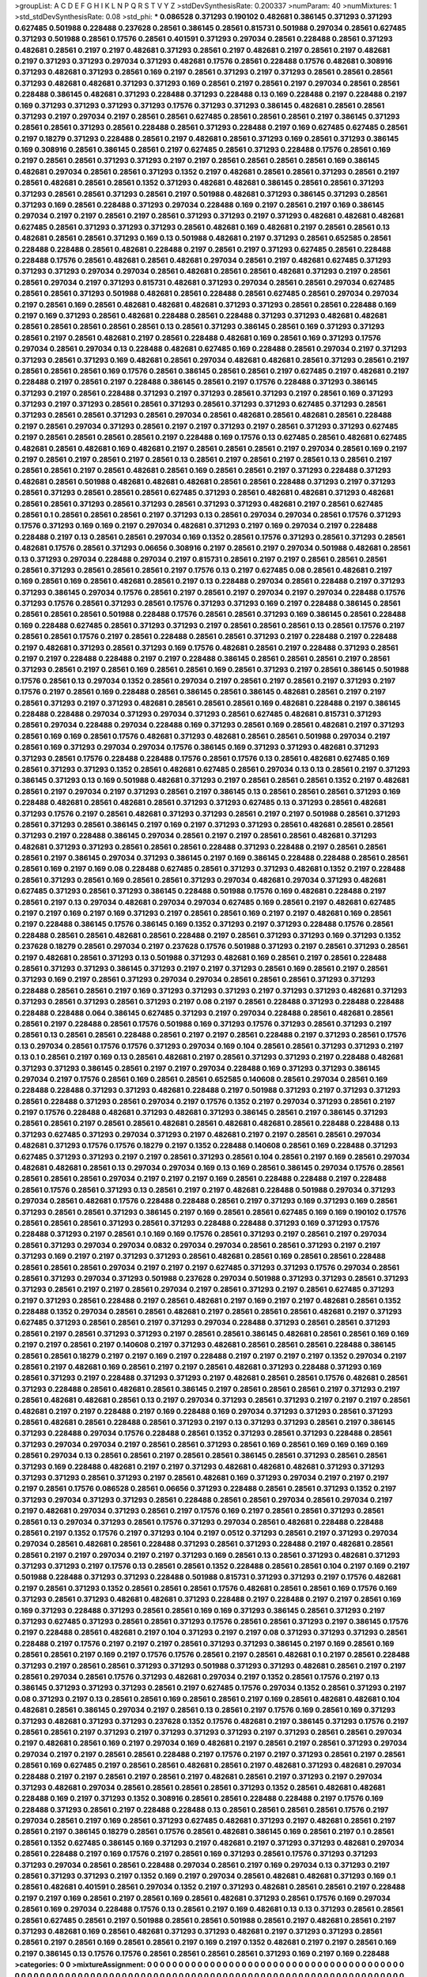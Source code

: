 >groupList:
A C D E F G H I K L
N P Q R S T V Y Z 
>stdDevSynthesisRate:
0.200337 
>numParam:
40
>numMixtures:
1
>std_stdDevSynthesisRate:
0.08
>std_phi:
***
0.086528 0.371293 0.190102 0.482681 0.386145 0.371293 0.371293 0.627485 0.501988 0.228488
0.237628 0.28561 0.386145 0.28561 0.815731 0.501988 0.297034 0.28561 0.627485 0.371293
0.501988 0.28561 0.17576 0.28561 0.401591 0.371293 0.297034 0.28561 0.228488 0.28561
0.371293 0.482681 0.28561 0.2197 0.2197 0.482681 0.371293 0.28561 0.2197 0.482681
0.2197 0.28561 0.2197 0.482681 0.2197 0.371293 0.371293 0.297034 0.371293 0.482681
0.17576 0.28561 0.228488 0.17576 0.482681 0.308916 0.371293 0.482681 0.371293 0.28561
0.169 0.2197 0.28561 0.371293 0.2197 0.371293 0.28561 0.28561 0.28561 0.371293
0.482681 0.482681 0.371293 0.371293 0.169 0.28561 0.2197 0.28561 0.2197 0.297034
0.28561 0.28561 0.228488 0.386145 0.482681 0.371293 0.228488 0.371293 0.228488 0.13
0.169 0.228488 0.2197 0.228488 0.2197 0.169 0.371293 0.371293 0.371293 0.371293
0.17576 0.371293 0.371293 0.386145 0.482681 0.28561 0.28561 0.371293 0.2197 0.297034
0.2197 0.28561 0.28561 0.627485 0.28561 0.28561 0.28561 0.2197 0.386145 0.371293
0.28561 0.28561 0.371293 0.28561 0.228488 0.28561 0.371293 0.228488 0.2197 0.169
0.627485 0.627485 0.28561 0.2197 0.18279 0.371293 0.228488 0.28561 0.2197 0.482681
0.28561 0.371293 0.169 0.28561 0.371293 0.386145 0.169 0.308916 0.28561 0.386145
0.28561 0.2197 0.627485 0.28561 0.371293 0.228488 0.17576 0.28561 0.169 0.2197
0.28561 0.28561 0.371293 0.371293 0.2197 0.2197 0.28561 0.28561 0.28561 0.28561
0.169 0.386145 0.482681 0.297034 0.28561 0.28561 0.371293 0.1352 0.2197 0.482681
0.28561 0.28561 0.371293 0.28561 0.2197 0.28561 0.482681 0.28561 0.28561 0.1352
0.371293 0.482681 0.482681 0.386145 0.28561 0.28561 0.371293 0.371293 0.28561 0.28561
0.371293 0.28561 0.2197 0.501988 0.482681 0.371293 0.386145 0.371293 0.28561 0.371293
0.169 0.28561 0.228488 0.371293 0.297034 0.228488 0.169 0.2197 0.28561 0.2197
0.169 0.386145 0.297034 0.2197 0.2197 0.28561 0.2197 0.28561 0.371293 0.371293
0.2197 0.371293 0.482681 0.482681 0.482681 0.627485 0.28561 0.371293 0.371293 0.371293
0.28561 0.482681 0.169 0.482681 0.2197 0.28561 0.28561 0.13 0.482681 0.28561
0.28561 0.371293 0.169 0.13 0.501988 0.482681 0.2197 0.371293 0.28561 0.652585
0.28561 0.228488 0.228488 0.28561 0.482681 0.228488 0.2197 0.28561 0.2197 0.371293
0.627485 0.28561 0.228488 0.228488 0.17576 0.28561 0.482681 0.28561 0.482681 0.297034
0.28561 0.2197 0.482681 0.627485 0.371293 0.371293 0.371293 0.297034 0.297034 0.28561
0.482681 0.28561 0.28561 0.482681 0.371293 0.2197 0.28561 0.28561 0.297034 0.2197
0.371293 0.815731 0.482681 0.371293 0.297034 0.28561 0.28561 0.297034 0.627485 0.28561
0.28561 0.371293 0.501988 0.482681 0.28561 0.228488 0.28561 0.627485 0.28561 0.297034
0.297034 0.2197 0.28561 0.169 0.28561 0.482681 0.482681 0.482681 0.371293 0.371293
0.28561 0.28561 0.228488 0.169 0.2197 0.169 0.371293 0.28561 0.482681 0.228488
0.28561 0.228488 0.371293 0.371293 0.482681 0.482681 0.28561 0.28561 0.28561 0.28561
0.28561 0.13 0.28561 0.371293 0.386145 0.28561 0.169 0.371293 0.371293 0.28561
0.2197 0.28561 0.482681 0.2197 0.28561 0.228488 0.482681 0.169 0.28561 0.169
0.371293 0.17576 0.297034 0.28561 0.297034 0.13 0.228488 0.482681 0.627485 0.169
0.228488 0.28561 0.297034 0.2197 0.371293 0.371293 0.28561 0.371293 0.169 0.482681
0.28561 0.297034 0.482681 0.482681 0.28561 0.371293 0.28561 0.2197 0.28561 0.28561
0.28561 0.169 0.17576 0.28561 0.386145 0.28561 0.28561 0.2197 0.627485 0.2197
0.482681 0.2197 0.228488 0.2197 0.28561 0.2197 0.228488 0.386145 0.28561 0.2197
0.17576 0.228488 0.371293 0.386145 0.371293 0.2197 0.28561 0.228488 0.371293 0.2197
0.371293 0.28561 0.371293 0.2197 0.28561 0.169 0.371293 0.371293 0.2197 0.371293
0.28561 0.28561 0.371293 0.28561 0.371293 0.371293 0.627485 0.371293 0.28561 0.371293
0.28561 0.28561 0.371293 0.28561 0.297034 0.28561 0.482681 0.28561 0.482681 0.28561
0.228488 0.2197 0.28561 0.297034 0.371293 0.28561 0.2197 0.2197 0.371293 0.2197
0.28561 0.371293 0.371293 0.627485 0.2197 0.28561 0.28561 0.28561 0.28561 0.2197
0.228488 0.169 0.17576 0.13 0.627485 0.28561 0.482681 0.627485 0.482681 0.28561
0.482681 0.169 0.482681 0.2197 0.28561 0.28561 0.28561 0.2197 0.297034 0.28561
0.169 0.2197 0.2197 0.28561 0.2197 0.28561 0.2197 0.28561 0.13 0.28561
0.2197 0.28561 0.2197 0.28561 0.13 0.28561 0.2197 0.28561 0.28561 0.2197
0.28561 0.482681 0.28561 0.169 0.28561 0.28561 0.2197 0.371293 0.228488 0.371293
0.482681 0.28561 0.501988 0.482681 0.482681 0.482681 0.28561 0.28561 0.228488 0.371293
0.2197 0.371293 0.28561 0.371293 0.28561 0.28561 0.28561 0.627485 0.371293 0.28561
0.482681 0.482681 0.371293 0.482681 0.28561 0.28561 0.371293 0.28561 0.371293 0.28561
0.371293 0.371293 0.482681 0.2197 0.28561 0.627485 0.28561 0.1 0.28561 0.28561
0.28561 0.2197 0.371293 0.13 0.28561 0.297034 0.297034 0.28561 0.17576 0.371293
0.17576 0.371293 0.169 0.169 0.2197 0.297034 0.482681 0.371293 0.2197 0.169
0.297034 0.2197 0.228488 0.228488 0.2197 0.13 0.28561 0.28561 0.297034 0.169
0.1352 0.28561 0.17576 0.371293 0.28561 0.371293 0.28561 0.482681 0.17576 0.28561
0.371293 0.06656 0.308916 0.2197 0.28561 0.2197 0.297034 0.501988 0.482681 0.28561
0.13 0.371293 0.297034 0.228488 0.297034 0.2197 0.815731 0.28561 0.2197 0.2197
0.28561 0.28561 0.28561 0.28561 0.371293 0.28561 0.28561 0.28561 0.2197 0.17576
0.13 0.2197 0.627485 0.08 0.28561 0.482681 0.2197 0.169 0.28561 0.169
0.28561 0.482681 0.28561 0.2197 0.13 0.228488 0.297034 0.28561 0.228488 0.2197
0.371293 0.371293 0.386145 0.297034 0.17576 0.28561 0.2197 0.28561 0.2197 0.297034
0.2197 0.297034 0.228488 0.17576 0.371293 0.17576 0.28561 0.371293 0.28561 0.17576
0.371293 0.371293 0.169 0.2197 0.228488 0.386145 0.28561 0.28561 0.28561 0.28561
0.501988 0.228488 0.17576 0.28561 0.28561 0.371293 0.169 0.386145 0.28561 0.228488
0.169 0.228488 0.627485 0.28561 0.371293 0.371293 0.2197 0.28561 0.28561 0.28561
0.13 0.28561 0.17576 0.2197 0.28561 0.28561 0.17576 0.2197 0.28561 0.228488
0.28561 0.28561 0.371293 0.2197 0.228488 0.2197 0.228488 0.2197 0.482681 0.371293
0.28561 0.371293 0.169 0.17576 0.482681 0.28561 0.2197 0.228488 0.371293 0.28561
0.2197 0.2197 0.228488 0.228488 0.2197 0.2197 0.228488 0.386145 0.28561 0.28561
0.28561 0.2197 0.28561 0.371293 0.28561 0.2197 0.28561 0.169 0.28561 0.28561
0.169 0.28561 0.371293 0.2197 0.28561 0.386145 0.501988 0.17576 0.28561 0.13
0.297034 0.1352 0.28561 0.297034 0.2197 0.28561 0.2197 0.28561 0.2197 0.371293
0.2197 0.17576 0.2197 0.28561 0.169 0.228488 0.28561 0.386145 0.28561 0.386145
0.482681 0.28561 0.2197 0.2197 0.28561 0.371293 0.2197 0.371293 0.482681 0.28561
0.28561 0.28561 0.169 0.482681 0.228488 0.2197 0.386145 0.228488 0.228488 0.297034
0.371293 0.297034 0.371293 0.28561 0.627485 0.482681 0.815731 0.371293 0.28561 0.297034
0.228488 0.297034 0.228488 0.169 0.371293 0.28561 0.169 0.28561 0.482681 0.2197
0.371293 0.28561 0.169 0.169 0.28561 0.17576 0.482681 0.371293 0.482681 0.28561
0.28561 0.501988 0.297034 0.2197 0.28561 0.169 0.371293 0.297034 0.297034 0.17576
0.386145 0.169 0.371293 0.371293 0.482681 0.371293 0.371293 0.28561 0.17576 0.228488
0.228488 0.17576 0.28561 0.17576 0.13 0.28561 0.482681 0.627485 0.169 0.28561
0.371293 0.371293 0.1352 0.28561 0.482681 0.627485 0.28561 0.297034 0.13 0.13
0.28561 0.2197 0.371293 0.386145 0.371293 0.13 0.169 0.501988 0.482681 0.371293
0.2197 0.28561 0.28561 0.28561 0.1352 0.2197 0.482681 0.28561 0.2197 0.297034
0.2197 0.371293 0.28561 0.2197 0.386145 0.13 0.28561 0.28561 0.28561 0.371293
0.169 0.228488 0.482681 0.28561 0.482681 0.28561 0.371293 0.371293 0.627485 0.13
0.371293 0.28561 0.482681 0.371293 0.17576 0.2197 0.28561 0.482681 0.371293 0.371293
0.28561 0.2197 0.2197 0.501988 0.28561 0.371293 0.28561 0.371293 0.28561 0.386145
0.2197 0.169 0.2197 0.371293 0.371293 0.28561 0.482681 0.28561 0.28561 0.371293
0.2197 0.228488 0.386145 0.297034 0.28561 0.2197 0.2197 0.28561 0.28561 0.482681
0.371293 0.482681 0.371293 0.371293 0.28561 0.28561 0.28561 0.228488 0.371293 0.228488
0.2197 0.28561 0.28561 0.28561 0.2197 0.386145 0.297034 0.371293 0.386145 0.2197
0.169 0.386145 0.228488 0.228488 0.28561 0.28561 0.28561 0.169 0.2197 0.169
0.08 0.228488 0.627485 0.28561 0.371293 0.371293 0.482681 0.1352 0.2197 0.228488
0.28561 0.371293 0.28561 0.169 0.28561 0.28561 0.371293 0.297034 0.482681 0.297034
0.371293 0.482681 0.627485 0.371293 0.28561 0.371293 0.386145 0.228488 0.501988 0.17576
0.169 0.482681 0.228488 0.2197 0.28561 0.2197 0.13 0.297034 0.482681 0.297034
0.297034 0.627485 0.169 0.28561 0.2197 0.482681 0.627485 0.2197 0.2197 0.169
0.2197 0.169 0.371293 0.2197 0.28561 0.28561 0.169 0.2197 0.2197 0.482681
0.169 0.28561 0.2197 0.228488 0.386145 0.17576 0.386145 0.169 0.1352 0.371293
0.2197 0.371293 0.228488 0.17576 0.28561 0.228488 0.28561 0.28561 0.482681 0.28561
0.228488 0.2197 0.28561 0.371293 0.371293 0.169 0.371293 0.1352 0.237628 0.18279
0.28561 0.297034 0.2197 0.237628 0.17576 0.501988 0.371293 0.2197 0.28561 0.371293
0.28561 0.2197 0.482681 0.28561 0.371293 0.13 0.501988 0.371293 0.482681 0.169
0.28561 0.2197 0.28561 0.228488 0.28561 0.371293 0.371293 0.386145 0.371293 0.2197
0.2197 0.371293 0.28561 0.169 0.28561 0.2197 0.28561 0.371293 0.169 0.2197
0.28561 0.371293 0.297034 0.297034 0.28561 0.28561 0.28561 0.371293 0.371293 0.228488
0.28561 0.28561 0.2197 0.169 0.371293 0.371293 0.371293 0.2197 0.371293 0.371293
0.482681 0.371293 0.371293 0.28561 0.371293 0.28561 0.371293 0.2197 0.08 0.2197
0.28561 0.228488 0.371293 0.228488 0.228488 0.228488 0.228488 0.064 0.386145 0.627485
0.371293 0.2197 0.297034 0.228488 0.28561 0.482681 0.28561 0.28561 0.2197 0.228488
0.28561 0.17576 0.501988 0.169 0.371293 0.17576 0.371293 0.28561 0.371293 0.2197
0.28561 0.13 0.28561 0.28561 0.228488 0.28561 0.2197 0.2197 0.28561 0.228488
0.2197 0.371293 0.28561 0.17576 0.13 0.297034 0.28561 0.17576 0.17576 0.371293
0.297034 0.169 0.104 0.28561 0.28561 0.371293 0.371293 0.2197 0.13 0.1
0.28561 0.2197 0.169 0.13 0.28561 0.482681 0.2197 0.28561 0.371293 0.371293
0.2197 0.228488 0.482681 0.371293 0.371293 0.386145 0.28561 0.2197 0.2197 0.297034
0.228488 0.169 0.371293 0.371293 0.386145 0.297034 0.2197 0.17576 0.28561 0.169
0.28561 0.28561 0.652585 0.140608 0.28561 0.297034 0.28561 0.169 0.228488 0.228488
0.371293 0.371293 0.482681 0.228488 0.2197 0.501988 0.371293 0.2197 0.371293 0.371293
0.28561 0.228488 0.371293 0.28561 0.297034 0.2197 0.17576 0.1352 0.2197 0.297034
0.371293 0.28561 0.2197 0.2197 0.17576 0.228488 0.482681 0.371293 0.482681 0.371293
0.386145 0.28561 0.2197 0.386145 0.371293 0.28561 0.28561 0.2197 0.28561 0.28561
0.482681 0.28561 0.482681 0.482681 0.28561 0.228488 0.228488 0.13 0.371293 0.627485
0.371293 0.297034 0.371293 0.2197 0.482681 0.2197 0.2197 0.28561 0.28561 0.297034
0.482681 0.371293 0.17576 0.17576 0.18279 0.2197 0.1352 0.228488 0.140608 0.28561
0.169 0.228488 0.371293 0.627485 0.371293 0.371293 0.2197 0.2197 0.28561 0.371293
0.28561 0.104 0.28561 0.2197 0.169 0.28561 0.297034 0.482681 0.482681 0.28561
0.13 0.297034 0.297034 0.169 0.13 0.169 0.28561 0.386145 0.297034 0.17576
0.28561 0.28561 0.28561 0.28561 0.297034 0.2197 0.2197 0.2197 0.169 0.28561
0.228488 0.228488 0.2197 0.228488 0.28561 0.17576 0.28561 0.371293 0.13 0.28561
0.2197 0.2197 0.482681 0.228488 0.501988 0.297034 0.371293 0.297034 0.28561 0.482681
0.17576 0.228488 0.228488 0.28561 0.2197 0.371293 0.169 0.371293 0.169 0.28561
0.371293 0.28561 0.28561 0.371293 0.386145 0.2197 0.169 0.28561 0.28561 0.627485
0.169 0.169 0.190102 0.17576 0.28561 0.28561 0.28561 0.371293 0.28561 0.371293
0.228488 0.228488 0.371293 0.169 0.371293 0.17576 0.228488 0.371293 0.2197 0.28561
0.1 0.169 0.169 0.17576 0.28561 0.371293 0.2197 0.28561 0.2197 0.297034
0.28561 0.371293 0.297034 0.297034 0.0832 0.297034 0.297034 0.28561 0.28561 0.371293
0.2197 0.2197 0.371293 0.169 0.2197 0.2197 0.371293 0.371293 0.28561 0.482681
0.28561 0.169 0.28561 0.28561 0.228488 0.28561 0.28561 0.28561 0.297034 0.2197
0.2197 0.2197 0.627485 0.371293 0.371293 0.17576 0.297034 0.28561 0.28561 0.371293
0.297034 0.371293 0.501988 0.237628 0.297034 0.501988 0.371293 0.371293 0.28561 0.371293
0.371293 0.28561 0.2197 0.2197 0.28561 0.297034 0.2197 0.28561 0.371293 0.2197
0.28561 0.627485 0.371293 0.2197 0.371293 0.28561 0.228488 0.2197 0.28561 0.482681
0.2197 0.169 0.2197 0.2197 0.482681 0.28561 0.1352 0.228488 0.1352 0.297034
0.28561 0.28561 0.482681 0.2197 0.28561 0.28561 0.28561 0.482681 0.2197 0.371293
0.627485 0.371293 0.28561 0.28561 0.2197 0.371293 0.297034 0.228488 0.371293 0.28561
0.28561 0.371293 0.28561 0.2197 0.28561 0.371293 0.371293 0.2197 0.28561 0.28561
0.386145 0.482681 0.28561 0.28561 0.169 0.169 0.2197 0.2197 0.28561 0.2197
0.140608 0.2197 0.371293 0.482681 0.28561 0.28561 0.28561 0.228488 0.386145 0.28561
0.28561 0.18279 0.2197 0.2197 0.169 0.2197 0.228488 0.2197 0.2197 0.2197
0.2197 0.1352 0.297034 0.2197 0.28561 0.2197 0.482681 0.169 0.28561 0.2197
0.2197 0.28561 0.482681 0.371293 0.228488 0.371293 0.169 0.28561 0.371293 0.2197
0.228488 0.371293 0.371293 0.2197 0.482681 0.28561 0.28561 0.17576 0.482681 0.28561
0.371293 0.228488 0.28561 0.482681 0.28561 0.386145 0.2197 0.28561 0.28561 0.28561
0.2197 0.371293 0.2197 0.28561 0.482681 0.482681 0.28561 0.13 0.2197 0.297034
0.371293 0.28561 0.371293 0.2197 0.2197 0.2197 0.28561 0.482681 0.2197 0.2197
0.228488 0.2197 0.169 0.228488 0.169 0.297034 0.371293 0.371293 0.28561 0.371293
0.28561 0.482681 0.28561 0.228488 0.28561 0.371293 0.2197 0.13 0.371293 0.371293
0.28561 0.2197 0.386145 0.371293 0.228488 0.297034 0.17576 0.228488 0.28561 0.1352
0.371293 0.28561 0.371293 0.228488 0.28561 0.371293 0.297034 0.297034 0.2197 0.28561
0.28561 0.371293 0.28561 0.169 0.28561 0.169 0.169 0.169 0.169 0.28561
0.297034 0.13 0.28561 0.28561 0.2197 0.28561 0.28561 0.386145 0.28561 0.371293
0.28561 0.28561 0.371293 0.169 0.228488 0.482681 0.2197 0.2197 0.371293 0.482681
0.482681 0.482681 0.371293 0.371293 0.371293 0.371293 0.28561 0.371293 0.2197 0.28561
0.482681 0.169 0.371293 0.297034 0.2197 0.2197 0.2197 0.2197 0.28561 0.17576
0.086528 0.28561 0.06656 0.371293 0.228488 0.28561 0.28561 0.371293 0.1352 0.2197
0.371293 0.297034 0.371293 0.371293 0.28561 0.228488 0.28561 0.28561 0.297034 0.28561
0.297034 0.2197 0.2197 0.482681 0.297034 0.371293 0.28561 0.2197 0.17576 0.169
0.2197 0.28561 0.28561 0.371293 0.28561 0.28561 0.13 0.297034 0.371293 0.28561
0.17576 0.371293 0.297034 0.28561 0.482681 0.228488 0.228488 0.28561 0.2197 0.1352
0.17576 0.2197 0.371293 0.104 0.2197 0.0512 0.371293 0.28561 0.2197 0.371293
0.297034 0.297034 0.28561 0.482681 0.28561 0.228488 0.371293 0.28561 0.371293 0.228488
0.2197 0.482681 0.28561 0.28561 0.2197 0.2197 0.297034 0.2197 0.2197 0.371293
0.169 0.28561 0.13 0.28561 0.371293 0.482681 0.371293 0.371293 0.371293 0.2197
0.17576 0.13 0.28561 0.28561 0.1352 0.228488 0.28561 0.28561 0.104 0.2197
0.169 0.2197 0.501988 0.228488 0.371293 0.371293 0.228488 0.501988 0.815731 0.371293
0.371293 0.2197 0.17576 0.482681 0.2197 0.28561 0.371293 0.1352 0.28561 0.28561
0.28561 0.17576 0.482681 0.28561 0.28561 0.169 0.17576 0.169 0.371293 0.28561
0.371293 0.482681 0.482681 0.371293 0.228488 0.2197 0.228488 0.2197 0.2197 0.28561
0.169 0.169 0.371293 0.228488 0.371293 0.28561 0.28561 0.169 0.169 0.371293
0.386145 0.28561 0.371293 0.2197 0.371293 0.627485 0.371293 0.28561 0.28561 0.371293
0.17576 0.28561 0.28561 0.371293 0.2197 0.386145 0.17576 0.2197 0.228488 0.28561
0.482681 0.2197 0.104 0.371293 0.2197 0.2197 0.08 0.371293 0.371293 0.371293
0.28561 0.228488 0.2197 0.17576 0.2197 0.2197 0.2197 0.28561 0.371293 0.371293
0.386145 0.2197 0.169 0.28561 0.169 0.28561 0.28561 0.2197 0.169 0.2197
0.17576 0.17576 0.28561 0.2197 0.28561 0.482681 0.1 0.2197 0.28561 0.228488
0.371293 0.2197 0.28561 0.28561 0.371293 0.371293 0.501988 0.371293 0.371293 0.482681
0.28561 0.2197 0.2197 0.28561 0.297034 0.28561 0.17576 0.371293 0.482681 0.297034
0.2197 0.1352 0.28561 0.17576 0.2197 0.13 0.386145 0.371293 0.371293 0.371293
0.28561 0.2197 0.627485 0.17576 0.297034 0.1352 0.28561 0.371293 0.2197 0.08
0.371293 0.2197 0.13 0.28561 0.28561 0.169 0.28561 0.28561 0.2197 0.169
0.28561 0.482681 0.482681 0.104 0.482681 0.28561 0.386145 0.297034 0.2197 0.28561
0.13 0.28561 0.2197 0.17576 0.169 0.28561 0.169 0.371293 0.371293 0.482681
0.371293 0.371293 0.237628 0.1352 0.17576 0.482681 0.2197 0.386145 0.371293 0.17576
0.2197 0.28561 0.28561 0.2197 0.371293 0.2197 0.371293 0.371293 0.371293 0.2197
0.371293 0.28561 0.28561 0.297034 0.2197 0.482681 0.28561 0.169 0.2197 0.297034
0.169 0.482681 0.2197 0.28561 0.2197 0.28561 0.371293 0.297034 0.297034 0.2197
0.2197 0.28561 0.28561 0.228488 0.2197 0.17576 0.2197 0.2197 0.371293 0.28561
0.2197 0.28561 0.28561 0.169 0.627485 0.2197 0.28561 0.28561 0.482681 0.28561
0.2197 0.482681 0.371293 0.482681 0.297034 0.228488 0.2197 0.2197 0.28561 0.2197
0.28561 0.2197 0.482681 0.28561 0.2197 0.371293 0.2197 0.297034 0.371293 0.482681
0.297034 0.28561 0.28561 0.28561 0.28561 0.371293 0.1352 0.28561 0.482681 0.482681
0.228488 0.169 0.2197 0.371293 0.1352 0.308916 0.28561 0.28561 0.228488 0.228488
0.2197 0.17576 0.169 0.228488 0.371293 0.28561 0.2197 0.228488 0.228488 0.13
0.28561 0.28561 0.28561 0.28561 0.17576 0.2197 0.297034 0.28561 0.2197 0.169
0.28561 0.371293 0.627485 0.482681 0.371293 0.2197 0.482681 0.28561 0.2197 0.28561
0.2197 0.386145 0.18279 0.28561 0.17576 0.28561 0.482681 0.386145 0.169 0.28561
0.2197 0.1 0.28561 0.28561 0.1352 0.627485 0.386145 0.169 0.371293 0.2197
0.482681 0.2197 0.371293 0.371293 0.482681 0.297034 0.28561 0.228488 0.2197 0.169
0.17576 0.2197 0.28561 0.169 0.371293 0.28561 0.17576 0.371293 0.371293 0.371293
0.297034 0.28561 0.28561 0.228488 0.297034 0.28561 0.2197 0.169 0.297034 0.13
0.371293 0.2197 0.28561 0.371293 0.371293 0.2197 0.1352 0.169 0.2197 0.297034
0.28561 0.482681 0.482681 0.371293 0.169 0.1 0.28561 0.482681 0.401591 0.28561
0.297034 0.1352 0.2197 0.371293 0.482681 0.28561 0.28561 0.2197 0.228488 0.2197
0.2197 0.169 0.28561 0.2197 0.28561 0.169 0.28561 0.482681 0.371293 0.28561
0.17576 0.169 0.297034 0.28561 0.169 0.297034 0.228488 0.17576 0.13 0.28561
0.2197 0.169 0.482681 0.13 0.13 0.371293 0.28561 0.28561 0.28561 0.627485
0.28561 0.2197 0.501988 0.28561 0.28561 0.501988 0.28561 0.2197 0.482681 0.28561
0.2197 0.371293 0.482681 0.169 0.28561 0.482681 0.371293 0.371293 0.482681 0.2197
0.371293 0.371293 0.28561 0.28561 0.2197 0.28561 0.169 0.28561 0.28561 0.2197
0.169 0.2197 0.1352 0.482681 0.2197 0.2197 0.28561 0.169 0.2197 0.386145
0.13 0.17576 0.17576 0.28561 0.28561 0.28561 0.28561 0.371293 0.169 0.2197
0.169 0.228488 
>categories:
0 0
>mixtureAssignment:
0 0 0 0 0 0 0 0 0 0 0 0 0 0 0 0 0 0 0 0 0 0 0 0 0 0 0 0 0 0 0 0 0 0 0 0 0 0 0 0 0 0 0 0 0 0 0 0 0 0
0 0 0 0 0 0 0 0 0 0 0 0 0 0 0 0 0 0 0 0 0 0 0 0 0 0 0 0 0 0 0 0 0 0 0 0 0 0 0 0 0 0 0 0 0 0 0 0 0 0
0 0 0 0 0 0 0 0 0 0 0 0 0 0 0 0 0 0 0 0 0 0 0 0 0 0 0 0 0 0 0 0 0 0 0 0 0 0 0 0 0 0 0 0 0 0 0 0 0 0
0 0 0 0 0 0 0 0 0 0 0 0 0 0 0 0 0 0 0 0 0 0 0 0 0 0 0 0 0 0 0 0 0 0 0 0 0 0 0 0 0 0 0 0 0 0 0 0 0 0
0 0 0 0 0 0 0 0 0 0 0 0 0 0 0 0 0 0 0 0 0 0 0 0 0 0 0 0 0 0 0 0 0 0 0 0 0 0 0 0 0 0 0 0 0 0 0 0 0 0
0 0 0 0 0 0 0 0 0 0 0 0 0 0 0 0 0 0 0 0 0 0 0 0 0 0 0 0 0 0 0 0 0 0 0 0 0 0 0 0 0 0 0 0 0 0 0 0 0 0
0 0 0 0 0 0 0 0 0 0 0 0 0 0 0 0 0 0 0 0 0 0 0 0 0 0 0 0 0 0 0 0 0 0 0 0 0 0 0 0 0 0 0 0 0 0 0 0 0 0
0 0 0 0 0 0 0 0 0 0 0 0 0 0 0 0 0 0 0 0 0 0 0 0 0 0 0 0 0 0 0 0 0 0 0 0 0 0 0 0 0 0 0 0 0 0 0 0 0 0
0 0 0 0 0 0 0 0 0 0 0 0 0 0 0 0 0 0 0 0 0 0 0 0 0 0 0 0 0 0 0 0 0 0 0 0 0 0 0 0 0 0 0 0 0 0 0 0 0 0
0 0 0 0 0 0 0 0 0 0 0 0 0 0 0 0 0 0 0 0 0 0 0 0 0 0 0 0 0 0 0 0 0 0 0 0 0 0 0 0 0 0 0 0 0 0 0 0 0 0
0 0 0 0 0 0 0 0 0 0 0 0 0 0 0 0 0 0 0 0 0 0 0 0 0 0 0 0 0 0 0 0 0 0 0 0 0 0 0 0 0 0 0 0 0 0 0 0 0 0
0 0 0 0 0 0 0 0 0 0 0 0 0 0 0 0 0 0 0 0 0 0 0 0 0 0 0 0 0 0 0 0 0 0 0 0 0 0 0 0 0 0 0 0 0 0 0 0 0 0
0 0 0 0 0 0 0 0 0 0 0 0 0 0 0 0 0 0 0 0 0 0 0 0 0 0 0 0 0 0 0 0 0 0 0 0 0 0 0 0 0 0 0 0 0 0 0 0 0 0
0 0 0 0 0 0 0 0 0 0 0 0 0 0 0 0 0 0 0 0 0 0 0 0 0 0 0 0 0 0 0 0 0 0 0 0 0 0 0 0 0 0 0 0 0 0 0 0 0 0
0 0 0 0 0 0 0 0 0 0 0 0 0 0 0 0 0 0 0 0 0 0 0 0 0 0 0 0 0 0 0 0 0 0 0 0 0 0 0 0 0 0 0 0 0 0 0 0 0 0
0 0 0 0 0 0 0 0 0 0 0 0 0 0 0 0 0 0 0 0 0 0 0 0 0 0 0 0 0 0 0 0 0 0 0 0 0 0 0 0 0 0 0 0 0 0 0 0 0 0
0 0 0 0 0 0 0 0 0 0 0 0 0 0 0 0 0 0 0 0 0 0 0 0 0 0 0 0 0 0 0 0 0 0 0 0 0 0 0 0 0 0 0 0 0 0 0 0 0 0
0 0 0 0 0 0 0 0 0 0 0 0 0 0 0 0 0 0 0 0 0 0 0 0 0 0 0 0 0 0 0 0 0 0 0 0 0 0 0 0 0 0 0 0 0 0 0 0 0 0
0 0 0 0 0 0 0 0 0 0 0 0 0 0 0 0 0 0 0 0 0 0 0 0 0 0 0 0 0 0 0 0 0 0 0 0 0 0 0 0 0 0 0 0 0 0 0 0 0 0
0 0 0 0 0 0 0 0 0 0 0 0 0 0 0 0 0 0 0 0 0 0 0 0 0 0 0 0 0 0 0 0 0 0 0 0 0 0 0 0 0 0 0 0 0 0 0 0 0 0
0 0 0 0 0 0 0 0 0 0 0 0 0 0 0 0 0 0 0 0 0 0 0 0 0 0 0 0 0 0 0 0 0 0 0 0 0 0 0 0 0 0 0 0 0 0 0 0 0 0
0 0 0 0 0 0 0 0 0 0 0 0 0 0 0 0 0 0 0 0 0 0 0 0 0 0 0 0 0 0 0 0 0 0 0 0 0 0 0 0 0 0 0 0 0 0 0 0 0 0
0 0 0 0 0 0 0 0 0 0 0 0 0 0 0 0 0 0 0 0 0 0 0 0 0 0 0 0 0 0 0 0 0 0 0 0 0 0 0 0 0 0 0 0 0 0 0 0 0 0
0 0 0 0 0 0 0 0 0 0 0 0 0 0 0 0 0 0 0 0 0 0 0 0 0 0 0 0 0 0 0 0 0 0 0 0 0 0 0 0 0 0 0 0 0 0 0 0 0 0
0 0 0 0 0 0 0 0 0 0 0 0 0 0 0 0 0 0 0 0 0 0 0 0 0 0 0 0 0 0 0 0 0 0 0 0 0 0 0 0 0 0 0 0 0 0 0 0 0 0
0 0 0 0 0 0 0 0 0 0 0 0 0 0 0 0 0 0 0 0 0 0 0 0 0 0 0 0 0 0 0 0 0 0 0 0 0 0 0 0 0 0 0 0 0 0 0 0 0 0
0 0 0 0 0 0 0 0 0 0 0 0 0 0 0 0 0 0 0 0 0 0 0 0 0 0 0 0 0 0 0 0 0 0 0 0 0 0 0 0 0 0 0 0 0 0 0 0 0 0
0 0 0 0 0 0 0 0 0 0 0 0 0 0 0 0 0 0 0 0 0 0 0 0 0 0 0 0 0 0 0 0 0 0 0 0 0 0 0 0 0 0 0 0 0 0 0 0 0 0
0 0 0 0 0 0 0 0 0 0 0 0 0 0 0 0 0 0 0 0 0 0 0 0 0 0 0 0 0 0 0 0 0 0 0 0 0 0 0 0 0 0 0 0 0 0 0 0 0 0
0 0 0 0 0 0 0 0 0 0 0 0 0 0 0 0 0 0 0 0 0 0 0 0 0 0 0 0 0 0 0 0 0 0 0 0 0 0 0 0 0 0 0 0 0 0 0 0 0 0
0 0 0 0 0 0 0 0 0 0 0 0 0 0 0 0 0 0 0 0 0 0 0 0 0 0 0 0 0 0 0 0 0 0 0 0 0 0 0 0 0 0 0 0 0 0 0 0 0 0
0 0 0 0 0 0 0 0 0 0 0 0 0 0 0 0 0 0 0 0 0 0 0 0 0 0 0 0 0 0 0 0 0 0 0 0 0 0 0 0 0 0 0 0 0 0 0 0 0 0
0 0 0 0 0 0 0 0 0 0 0 0 0 0 0 0 0 0 0 0 0 0 0 0 0 0 0 0 0 0 0 0 0 0 0 0 0 0 0 0 0 0 0 0 0 0 0 0 0 0
0 0 0 0 0 0 0 0 0 0 0 0 0 0 0 0 0 0 0 0 0 0 0 0 0 0 0 0 0 0 0 0 0 0 0 0 0 0 0 0 0 0 0 0 0 0 0 0 0 0
0 0 0 0 0 0 0 0 0 0 0 0 0 0 0 0 0 0 0 0 0 0 0 0 0 0 0 0 0 0 0 0 0 0 0 0 0 0 0 0 0 0 0 0 0 0 0 0 0 0
0 0 0 0 0 0 0 0 0 0 0 0 0 0 0 0 0 0 0 0 0 0 0 0 0 0 0 0 0 0 0 0 0 0 0 0 0 0 0 0 0 0 0 0 0 0 0 0 0 0
0 0 0 0 0 0 0 0 0 0 0 0 0 0 0 0 0 0 0 0 0 0 0 0 0 0 0 0 0 0 0 0 0 0 0 0 0 0 0 0 0 0 0 0 0 0 0 0 0 0
0 0 0 0 0 0 0 0 0 0 0 0 0 0 0 0 0 0 0 0 0 0 0 0 0 0 0 0 0 0 0 0 0 0 0 0 0 0 0 0 0 0 0 0 0 0 0 0 0 0
0 0 0 0 0 0 0 0 0 0 0 0 0 0 0 0 0 0 0 0 0 0 0 0 0 0 0 0 0 0 0 0 0 0 0 0 0 0 0 0 0 0 0 0 0 0 0 0 0 0
0 0 0 0 0 0 0 0 0 0 0 0 0 0 0 0 0 0 0 0 0 0 0 0 0 0 0 0 0 0 0 0 0 0 0 0 0 0 0 0 0 0 0 0 0 0 0 0 0 0
0 0 0 0 0 0 0 0 0 0 0 0 0 0 0 0 0 0 0 0 0 0 0 0 0 0 0 0 0 0 0 0 0 0 0 0 0 0 0 0 0 0 0 0 0 0 0 0 0 0
0 0 0 0 0 0 0 0 0 0 0 0 0 0 0 0 0 0 0 0 0 0 0 0 0 0 0 0 0 0 0 0 0 0 0 0 0 0 0 0 0 0 0 0 0 0 0 0 0 0
0 0 0 0 0 0 0 0 0 0 0 0 0 0 0 0 0 0 0 0 0 0 0 0 0 0 0 0 0 0 0 0 0 0 0 0 0 0 0 0 0 0 0 0 0 0 0 0 0 0
0 0 0 0 0 0 0 0 0 0 0 0 0 0 0 0 0 0 0 0 0 0 0 0 0 0 0 0 0 0 0 0 0 0 0 0 0 0 0 0 0 0 0 0 0 0 0 0 0 0
0 0 0 0 0 0 0 0 0 0 0 0 0 0 0 0 0 0 0 0 0 0 0 0 0 0 0 0 0 0 0 0 0 0 0 0 0 0 0 0 0 0 0 0 0 0 0 0 0 0
0 0 0 0 0 0 0 0 0 0 0 0 0 0 0 0 0 0 0 0 0 0 0 0 0 0 0 0 0 0 0 0 0 0 0 0 0 0 0 0 0 0 
>numMutationCategories:
1
>numSelectionCategories:
1
>categoryProbabilities:
1 
>selectionIsInMixture:
***
0 
>mutationIsInMixture:
***
0 
>obsPhiSets:
0
>currentSynthesisRateLevel:
***
1.36574 0.861518 1.06839 1.02032 1.09626 0.854981 0.924358 1.13645 0.758246 0.956312
1.46415 0.924422 1.64786 1.35442 1.16076 1.42354 0.939562 1.01494 1.03832 0.691069
1.15082 0.897095 1.04197 1.24285 0.943363 0.91048 0.86603 1.1042 0.938382 1.08968
1.2389 1.05748 1.03323 1.04929 0.960978 1.01503 1.15881 0.790358 1.11076 0.761831
1.55464 1.2942 0.966031 0.649592 1.08933 0.916484 1.02272 1.00485 1.11632 1.43862
1.1447 1.07832 1.08316 1.06772 1.07785 1.1722 0.950391 0.851962 1.02369 1.02756
1.0373 0.923223 0.926749 0.823096 1.07309 1.38712 0.933826 0.919963 0.99457 0.993115
0.855295 0.762356 0.788216 1.157 1.39162 1.08295 1.06348 0.789798 1.29999 0.783942
1.00337 1.21308 0.738679 1.31848 0.811646 0.970207 1.27116 0.864272 1.03355 0.85659
1.31748 0.981642 0.961338 0.916136 0.930855 1.28808 0.934705 0.599748 1.19336 1.12036
0.924169 1.62182 0.824129 0.947105 0.944157 1.0714 1.34599 0.782163 1.02926 1.35448
1.06436 1.05478 1.15845 0.971929 0.905091 0.935306 0.915304 1.41287 1.20102 0.84706
0.792147 1.1868 0.938825 1.08016 1.09471 0.8902 0.849798 1.10419 0.898238 1.15629
1.02475 0.786733 1.34219 0.931704 1.22653 1.1191 1.31478 0.999313 1.16941 1.66152
0.898624 0.909287 0.963092 0.885076 0.866206 1.5858 1.23253 0.84318 0.877225 1.24094
0.817731 1.27757 0.86096 1.06697 0.785849 0.966922 0.793918 0.882059 1.39629 1.23074
0.891592 1.16677 1.00185 0.853016 0.842544 1.25003 1.06898 0.954469 0.918692 1.08891
1.26818 0.98979 1.08127 0.942627 0.81078 0.860837 1.11814 0.883049 1.21021 0.699332
1.00269 0.949131 0.682191 1.37414 1.6305 1.12514 1.01685 0.766427 1.04113 1.49634
1.01196 0.952988 0.993322 1.24862 0.842871 0.979677 0.86228 0.91252 0.990005 0.92545
1.06091 1.25322 0.891999 0.938888 1.18852 0.958067 1.17265 0.936245 1.06796 1.08886
1.15093 0.732336 0.928563 1.25849 1.08372 1.04834 1.08267 1.06643 0.988655 0.994683
1.22666 0.743207 0.947988 1.25416 1.04283 1.07365 1.09503 0.7624 0.845212 0.949718
1.07716 1.49603 0.893235 0.900766 0.912569 0.965515 0.840365 1.0878 0.915197 1.13725
0.983306 0.919751 0.934364 1.22256 1.09526 0.994229 0.766638 1.08712 0.783123 0.832447
0.958117 0.938122 0.989848 1.32034 0.889324 1.16136 1.43987 0.650736 0.766067 1.27513
0.865477 0.830627 1.11921 0.949894 0.822523 1.16984 1.22118 0.924434 1.17802 0.939338
0.584262 1.00595 0.876858 0.885214 1.35188 0.96921 0.79039 0.820017 0.810855 1.25273
0.77469 1.07725 0.63597 1.02908 0.690282 0.863353 0.948687 0.722618 1.01645 1.0669
0.902363 0.745399 0.936411 0.887844 1.00561 1.29928 0.907805 1.11624 0.873778 1.05384
1.23575 0.720313 1.0129 1.29484 1.24215 1.07511 0.865654 1.01159 0.764957 1.0069
0.861095 1.1267 1.0789 0.774882 0.97719 1.15844 0.841227 1.13528 1.20956 1.07655
0.74113 1.06788 1.01325 0.974828 0.727078 1.14109 0.771613 0.864845 0.944093 0.811044
1.04124 1.0588 0.864663 1.12568 0.936537 1.64819 0.916321 1.32174 1.10871 1.11921
1.04508 1.0659 0.877563 0.705486 1.20597 1.27317 0.996616 1.07905 0.870294 0.981754
1.07782 1.26715 0.82079 1.27724 1.88605 0.875465 1.32375 0.798696 0.669515 0.776727
1.07043 0.792871 1.32292 1.11118 0.999656 0.934013 0.843664 1.10728 0.881325 1.02443
1.17284 1.05748 0.909796 0.739833 1.03438 1.00025 0.850004 0.846679 0.855317 1.14951
1.02095 1.21246 1.37788 0.945496 0.803764 0.892026 1.07987 1.26337 1.54108 1.18793
0.835702 0.700021 0.722118 0.97487 1.12327 1.10026 0.699131 0.942301 1.18214 0.9541
1.08866 1.48883 1.51261 0.828935 0.885203 0.931464 0.90271 1.39421 0.856362 0.880333
1.49256 0.832613 1.07835 1.05437 0.943176 0.753036 0.964309 1.07377 1.01391 1.26253
1.14064 0.956098 0.890346 1.03928 0.996635 0.906292 1.14662 1.01539 1.34407 0.990375
0.925558 1.04529 1.05496 1.40867 0.808654 0.99137 1.06399 0.809317 1.2748 0.897339
1.03823 0.839005 0.92904 1.00996 1.49503 0.982381 1.04122 1.03297 1.0537 0.735943
0.936698 0.849931 0.688963 0.833113 1.33317 0.843271 0.936784 0.872301 0.945937 0.959618
1.41957 1.09995 1.46634 0.809975 0.970226 0.781286 1.06287 1.42799 0.951459 1.17228
0.820682 0.853638 1.00349 0.605974 1.44808 1.15887 1.22596 0.771577 0.992641 1.03844
0.931476 1.24641 1.05454 1.44568 0.909769 0.986804 1.01804 1.34036 0.86464 1.05184
0.90884 1.06484 1.12019 0.896603 0.884501 1.13546 1.08627 1.20893 0.667864 1.08488
0.725972 0.880607 0.812344 0.752096 0.779701 0.796245 1.16988 0.689243 1.36976 0.979288
0.704862 0.794911 1.32835 0.863291 1.15286 1.13938 1.06186 0.861652 0.879575 1.04125
0.977646 0.977128 1.30306 1.25788 0.817119 0.953589 1.04911 1.02339 0.856747 1.04542
1.5718 0.894587 1.21938 1.04058 0.797677 0.874868 0.807027 0.857361 0.959442 0.929034
0.975651 0.960984 0.842831 0.822876 0.943923 0.833706 0.84726 1.01319 0.903154 1.18171
0.963218 1.06956 1.12278 1.07875 0.904622 1.36188 1.10633 0.909597 0.934005 1.26532
0.962116 0.844008 0.839803 1.30271 0.707693 1.05529 1.0483 1.26677 1.00538 0.963989
1.11195 0.814732 0.804987 0.92272 1.02197 0.703481 0.859631 1.04585 1.07438 0.902815
0.992075 0.935737 1.37171 1.05546 0.862062 1.22362 1.10206 1.26861 0.943767 1.47923
0.844236 1.04683 0.870663 1.03717 0.91507 0.862421 0.743423 1.15395 0.684147 1.34358
1.0086 0.965823 0.927954 1.02703 0.822551 1.0342 1.13895 1.0951 1.46007 1.26139
0.576673 0.712879 0.959753 0.761618 0.964364 0.787915 0.696642 0.696356 1.17329 0.779228
1.04823 0.83042 0.891585 0.934902 1.07195 1.06657 0.8971 1.05618 1.03956 1.02135
1.13223 1.18462 1.04086 0.797249 1.08827 1.41927 0.842974 0.797855 0.806684 0.923273
1.04783 0.940819 1.34967 1.16332 1.08844 0.934231 1.25448 1.20592 1.06949 1.06367
0.779582 0.935451 0.906805 0.808742 1.19887 0.885728 1.12483 0.767111 0.925985 0.893559
1.05193 1.06639 1.11057 0.912335 1.05524 0.776213 0.92426 0.888782 0.950108 0.756018
0.960407 0.811005 0.877777 1.11442 1.1268 1.32626 0.949832 1.06457 0.88388 1.15981
1.26987 1.05278 1.30517 1.00935 1.02049 1.45966 0.910263 1.20642 0.901538 1.20999
0.940987 0.882219 0.893185 1.09034 0.996333 0.975113 1.08713 0.821132 0.968032 0.836299
1.18771 0.929947 1.20067 0.883004 1.06845 0.885727 0.815885 0.716532 1.03732 0.905866
1.1175 0.958512 1.1574 1.08418 0.818165 0.901746 0.933632 0.891441 1.01265 0.847579
0.97184 1.54954 1.16342 0.661646 1.01874 1.00245 1.35176 0.958722 1.40732 0.5523
0.847939 0.932032 1.01758 1.20646 1.12351 1.12347 1.16724 1.08534 1.16742 0.669829
1.11248 1.09633 1.17323 1.3043 0.729286 1.05726 1.11982 0.999744 0.988577 0.995372
0.740817 1.03619 1.03275 1.1623 0.752741 0.998573 0.632326 1.37447 0.975493 0.888727
1.07715 0.831767 0.97096 0.928099 0.886495 0.753693 0.983051 0.90496 0.825278 1.08356
1.00284 0.881407 0.79277 0.687924 1.3472 0.748455 0.722894 0.978063 1.28616 0.707196
0.736281 1.1447 1.23826 0.829962 0.922728 1.08078 1.19727 0.822284 0.750743 0.931601
0.893172 1.13496 1.58608 0.899898 1.15335 0.823441 0.892018 1.02868 1.11333 0.843481
0.822247 0.844266 1.06958 0.872407 1.08488 0.886607 0.695951 0.797544 0.85208 1.46258
1.24583 0.964613 0.759474 0.968875 1.10977 1.16721 0.899191 0.627528 1.08847 0.784295
0.887653 0.771232 0.824926 0.885961 0.758651 0.992403 1.17466 1.32829 1.01783 1.10347
0.701601 0.831768 0.809115 1.12493 0.897959 1.04504 1.13797 0.959386 0.704319 1.02501
0.933207 0.978205 0.963066 1.31947 0.642151 1.12652 0.988809 1.11954 1.11237 1.30856
0.919603 1.34052 0.749173 1.12856 1.07515 0.538294 0.829074 1.01763 0.765423 1.62955
0.889102 1.02683 0.801824 1.20691 0.953757 0.769173 0.770667 0.676469 0.938595 1.00135
1.00066 0.954552 1.23646 0.723156 0.500038 0.607179 0.990667 0.884541 1.53794 0.960822
0.723247 1.2705 1.06033 1.01205 0.928083 1.4285 1.12655 1.19277 1.04577 0.880835
1.08564 0.825936 0.758443 0.915372 1.15532 1.52599 0.900498 0.935687 0.913397 0.710405
0.898731 0.630699 0.989144 0.911148 1.13928 1.09172 0.755152 0.772517 1.0798 1.0172
1.5411 1.36754 1.33713 0.957319 0.721474 1.09538 0.675791 0.672713 0.95981 1.36603
1.09081 0.85201 1.07877 0.770736 1.06298 0.903455 0.812983 0.951675 0.63752 0.880824
1.12751 1.23449 0.937695 1.23767 0.894201 0.868399 0.709108 1.20652 0.746505 1.04038
0.912374 1.3532 0.999622 0.744776 0.847015 0.698657 0.93066 1.01836 0.872827 1.01618
1.84111 0.986549 1.1381 0.938192 1.20013 1.24133 1.20773 0.838335 0.884783 0.568752
1.34094 1.23583 1.08247 1.03086 0.832643 1.07488 1.01756 0.880929 0.905123 1.09943
0.89272 2.01677 1.14792 0.954153 1.36072 1.03043 0.87615 0.865669 0.795729 0.929657
0.864182 0.942677 1.00569 1.24742 1.25962 0.867459 1.02289 1.04342 0.767678 0.960767
1.00866 0.985822 0.879486 0.803346 1.00755 0.828688 1.18814 1.16907 1.45514 1.29834
0.765935 1.16171 0.938078 1.34076 0.985735 1.1642 0.906217 0.97141 0.938353 0.95722
0.762796 0.977682 1.02915 1.25611 0.848007 0.914374 1.00012 1.01193 0.729232 1.20461
1.34312 1.03259 1.32025 0.788126 0.801443 0.848566 1.45651 1.06643 0.858071 0.762337
0.75637 0.828353 0.971044 0.863418 0.695611 1.08192 0.66808 0.839383 1.13314 1.43566
1.31624 1.81671 0.819947 0.932796 0.829939 1.02072 1.29061 1.01301 1.30932 0.902397
1.07784 1.31296 0.858365 0.891934 0.943269 1.10175 1.07631 0.959558 1.31106 1.28034
1.274 1.07223 1.02443 1.22563 0.818405 1.13514 0.878206 0.947154 1.38201 1.05278
1.48555 1.26058 1.01858 0.814911 0.840335 1.02851 0.796353 1.28533 1.25428 1.10256
0.906639 1.06354 0.944097 1.14744 0.928354 1.15747 0.937978 0.735865 0.81162 1.0909
0.818868 1.03294 0.822204 1.03818 0.850444 1.24966 1.05601 0.895854 0.976237 1.54924
0.884114 0.848191 1.24634 2.07304 0.9024 0.875625 0.937041 0.898142 0.946299 0.764216
0.928319 0.904377 0.914065 1.07406 0.776167 1.16859 0.945458 0.834762 0.919814 1.23356
1.06927 0.864034 0.716674 1.00891 1.0943 1.01763 0.793133 0.952866 0.950838 0.775721
1.27233 0.87297 1.28981 0.995055 1.21475 0.587455 0.933958 0.924697 0.684765 0.705171
0.831731 1.00283 0.901403 0.876501 1.07111 1.13654 0.969027 0.848002 1.34692 1.03536
0.775255 0.930405 1.00001 1.11356 0.776576 1.00831 0.992483 1.17294 1.19066 0.961
0.760176 1.19346 0.913478 0.775777 1.26994 1.00542 0.716534 1.09339 0.861777 0.838281
0.949434 1.02814 0.859938 2.0296 0.802975 1.25125 0.929757 0.847338 0.841131 1.02795
1.45086 1.23768 0.924604 0.857696 0.89404 0.952436 0.780018 1.05205 1.14421 0.876506
0.858106 0.791429 0.811712 0.943004 0.962397 0.793433 1.02264 1.09766 0.99027 1.59579
0.711769 1.3523 0.736717 0.789245 0.898809 0.77036 0.729148 1.3532 0.990808 1.22555
0.805258 0.939244 1.2122 1.09544 1.32561 1.02933 1.06953 1.22105 1.32747 1.0506
0.981742 1.11451 0.917305 0.920893 1.18077 1.18573 1.10619 0.996933 1.16733 0.902098
0.912791 0.933506 0.78382 1.9842 0.914008 0.932695 1.15205 0.819335 0.77617 1.20509
1.04224 1.23439 1.29193 1.12131 1.09187 1.04609 0.803019 0.959333 0.821789 1.24654
0.802019 0.90405 0.880694 1.27889 1.12593 0.914094 0.759014 1.15336 0.780291 0.896518
0.757031 1.19052 1.38917 0.898272 0.995447 1.35011 0.782402 1.01868 1.49906 0.971636
0.935877 1.00827 1.02878 0.820345 0.909492 1.05813 1.14706 0.654687 1.00745 1.04106
0.888568 1.17156 1.08929 0.927514 0.846968 0.702001 0.825047 0.721628 0.705626 0.911531
0.775009 0.909831 0.684153 1.36347 1.22045 0.904137 1.08068 1.09683 0.953061 0.921905
0.915317 1.08412 0.826332 1.16108 0.926259 1.29146 0.802527 1.4398 1.06312 0.697059
0.622322 0.813918 1.12522 1.25873 0.855966 1.03721 1.13839 0.779549 1.02024 1.16148
1.52521 1.13526 0.749284 1.07079 0.899207 1.20213 0.967084 1.33177 1.20785 0.74459
0.907916 1.26717 0.9765 0.835444 0.895034 0.638595 0.868179 0.856633 0.95837 0.944272
1.53479 0.998083 1.01423 1.00206 1.19655 1.48132 0.75905 0.894141 0.847042 0.963139
0.771897 0.972109 0.868232 1.04903 0.729623 1.19617 0.917509 0.818145 1.13715 0.90221
1.13609 0.976904 0.991267 1.06211 1.05288 1.09382 0.832973 0.885294 1.30928 1.22446
0.949456 1.18515 1.24894 1.1116 1.21576 1.24724 0.672032 0.864736 1.31036 1.15251
1.23748 0.919677 0.875861 0.714336 0.886225 1.09968 1.12749 0.547953 1.25746 0.856578
0.961218 1.31915 1.01571 0.919723 1.14493 1.16191 1.38209 0.969666 0.800433 0.882931
1.24412 1.20931 1.66946 0.848086 0.890746 0.971149 0.967451 0.891432 0.957785 1.07659
0.904325 1.20305 1.27784 1.81928 0.80624 0.864461 0.889114 1.35483 0.940969 1.31561
1.81179 1.45855 0.997801 1.04903 0.838815 0.877555 0.852243 1.01932 0.965868 0.968014
1.14865 0.705521 0.822412 0.634716 0.976807 0.709043 0.875798 0.841507 0.949364 0.9367
1.63149 0.907631 1.05182 1.16404 1.0652 1.10747 1.14946 0.893573 0.915839 0.860253
0.941617 0.897541 1.21566 1.10136 0.869381 1.98349 1.09151 1.11513 0.847881 1.08418
0.965637 1.05134 0.798991 1.08125 1.26425 1.11761 0.868742 0.841983 1.19459 0.861659
0.629418 0.920888 0.953421 0.965226 0.87175 1.11658 0.773164 0.805045 0.844136 0.814549
1.21429 0.775512 1.02997 1.12164 0.937461 0.982674 1.09892 0.736614 0.985243 1.23986
1.11656 1.0698 0.878026 1.17645 0.842174 0.952112 1.06444 0.766464 1.06829 1.11013
0.874769 0.810696 1.48657 1.12178 1.25212 1.21784 1.24326 1.29755 1.15528 0.912701
0.998054 0.961119 0.864193 0.961167 0.868081 0.890878 0.942149 0.9095 1.18397 0.617757
1.14158 0.818813 0.90785 1.04452 1.12027 0.758963 0.675101 0.900701 0.873205 0.849587
0.811911 0.994496 1.00047 0.8506 1.15114 0.996627 0.885648 1.02051 0.72403 0.806875
0.769963 0.614623 1.1983 1.1596 0.989704 1.04653 0.97259 1.32531 0.721021 1.00426
1.44032 1.22195 0.760624 0.689744 0.941457 0.956646 0.762125 0.868873 0.945525 0.769962
0.701819 1.11599 0.975472 0.973371 0.919572 1.01822 1.05907 1.21028 1.06257 0.916934
0.766649 1.27519 1.24806 0.776137 0.746771 0.91795 0.983841 0.832883 0.968456 1.02646
0.948657 1.15631 0.705978 0.916752 1.15942 0.743889 1.23487 0.826233 1.16361 1.04973
1.01379 0.477798 0.958712 1.08636 1.64891 1.02837 1.30968 1.35629 0.991678 0.96282
0.839344 0.972061 0.969012 0.762099 0.861078 0.885836 0.853948 0.849653 1.07048 0.981444
1.0521 0.938682 0.878838 1.01788 0.970582 0.819773 0.949654 1.1498 0.810005 1.16424
0.838969 0.963521 0.786271 0.872293 1.03176 0.748694 0.798093 1.21331 1.15326 0.742818
0.91553 1.06946 1.09476 0.908704 1.76091 0.686568 0.87691 1.18326 1.43831 0.840484
0.748856 0.740772 0.848024 0.920682 0.821252 0.865782 1.1503 1.0693 0.866357 0.680224
0.78887 0.98814 1.10251 0.896516 1.14805 1.16547 1.54912 0.632863 1.02279 1.26806
1.1266 0.951009 0.712524 1.01822 0.825821 0.927853 1.20498 0.985155 0.815263 0.892216
1.10171 0.715091 0.973174 1.24758 0.765312 1.05077 0.766313 1.8997 0.884129 0.810782
1.04838 1.0366 1.11999 1.24727 1.23873 0.935001 0.809078 0.753977 1.25369 0.818422
0.847375 0.964746 0.853339 1.18702 0.996849 1.18129 1.08368 1.00371 0.915719 0.930957
1.18527 1.03681 1.00333 1.09788 1.03021 0.87437 1.34335 0.763984 1.25114 0.793208
1.06584 1.23028 1.70624 1.03635 1.1704 0.923813 0.97495 1.17371 0.831417 1.47439
0.897545 0.969374 1.43595 0.732269 0.75325 0.964877 0.863466 0.793004 1.25971 1.55629
1.04675 0.92244 0.922283 0.878977 0.8242 0.991832 1.09669 0.824321 0.866499 1.2418
0.886295 0.977764 1.17289 0.694555 0.624924 0.764259 0.869508 0.779369 1.08676 1.34144
0.972181 0.897989 0.914298 0.814608 0.857397 0.939253 1.39399 0.81172 1.02713 0.974989
0.900595 0.675549 0.879826 0.746578 0.8802 0.96708 0.883274 0.797845 1.07205 1.0918
0.943064 1.12857 0.893442 0.767616 1.1116 0.911133 0.72635 0.773884 0.847529 0.897053
1.46261 1.20021 0.819437 0.851977 1.04055 0.749232 1.07703 0.887196 1.14206 1.0193
0.88808 1.16122 1.22707 0.979894 0.917156 1.02005 1.41056 1.03894 0.88923 0.958736
0.853761 1.06618 1.11073 1.06454 0.830761 1.31445 0.877332 1.19315 0.842239 1.13223
1.05622 1.39801 0.858693 0.922716 1.43531 0.966074 1.09375 0.977839 1.30596 0.965161
1.4487 0.894856 0.668777 0.888497 0.895371 1.18032 0.993895 1.21948 0.890145 0.743864
0.816492 0.986498 1.03611 0.646427 0.957282 0.936018 0.922649 1.06048 1.04766 0.844288
1.25017 0.919291 1.0785 0.725247 0.788158 1.1962 0.995433 0.736162 0.512741 0.761503
1.16118 1.28167 1.61301 0.792509 1.10646 1.14583 1.33359 0.783859 1.12854 0.823174
0.945025 1.14594 0.577797 1.01746 1.08954 1.48294 0.811943 0.89857 1.27031 0.826723
1.07886 0.878644 1.05975 0.976429 0.8783 0.941835 0.969223 0.822389 0.772908 0.965576
1.09214 1.10529 0.828734 1.24345 1.14149 0.803419 1.13977 1.19887 0.828796 0.875706
0.671404 1.03695 1.34136 1.02035 1.30334 0.945065 1.03695 0.869026 1.08746 0.887997
0.718738 0.972822 0.839351 1.24854 0.929791 0.817832 0.749676 0.923175 0.798167 1.23451
0.822997 0.609065 1.08772 1.04622 1.14995 1.01044 1.16342 1.06045 0.887496 0.784903
1.06716 0.854916 0.718513 1.83473 0.805774 0.90311 1.10358 1.17772 0.931946 1.32083
0.946375 0.927072 0.797789 1.23863 1.01694 0.848407 0.867325 0.95388 0.77378 0.848402
0.692578 0.992862 0.924287 1.00493 0.889438 0.750264 0.915161 0.616897 0.832038 0.968796
1.01495 1.29465 0.599028 1.022 1.18356 1.18326 0.776376 1.13271 0.589886 1.04484
0.936309 1.01608 1.15394 0.945449 0.897651 1.26953 1.74028 0.844166 1.20479 1.12198
0.971252 0.949456 1.12513 1.19625 0.832768 1.10109 0.944663 0.860305 0.797687 1.02971
1.10465 0.513136 0.643563 1.18076 0.768503 0.960195 1.25518 0.766356 1.13872 1.28666
1.28302 1.14315 1.29883 1.13902 1.22349 1.056 1.05657 0.761577 0.895637 0.892553
0.800688 1.13985 0.778802 1.15609 1.12162 0.754574 1.44344 0.781649 0.968746 0.993116
0.918951 1.05172 0.809301 0.957437 0.759871 0.794102 0.941439 1.34753 0.715576 1.03789
0.819425 1.1553 0.815547 0.716405 0.896673 1.03107 1.04525 1.41588 1.25386 1.25807
1.54632 0.929237 1.19733 1.09793 0.916207 0.852875 0.921943 0.863129 1.30672 0.964138
0.965052 0.835088 0.783601 1.01184 1.17396 1.15158 0.880378 1.18699 0.781464 0.875879
0.718414 1.41394 0.899218 0.803483 0.918698 0.81002 1.10449 0.933776 1.15644 1.28434
0.986254 1.35139 0.960603 1.4285 0.889011 1.24177 1.06654 1.13524 1.03148 1.239
0.944566 1.23444 0.920888 1.18593 0.786421 1.19688 1.13395 1.20646 0.988148 0.789318
1.00802 0.9964 0.755784 0.992013 0.803091 0.917554 0.825719 0.862253 1.13758 1.00396
0.840314 1.53244 1.85358 0.953801 1.45199 0.749618 0.935968 0.829601 1.0144 0.929131
0.997477 0.869702 1.54005 0.792494 0.78741 0.67422 0.925998 0.970559 1.24838 1.20658
1.00649 0.790824 0.80843 0.769233 1.33398 1.1549 0.672117 0.760106 0.960895 0.878341
0.998442 0.980622 0.698152 0.82354 0.990753 1.18961 0.973374 0.798553 1.14949 1.13842
0.897042 0.8937 0.871684 0.827306 1.04755 0.795857 1.25138 0.779344 1.00714 0.819317
0.92477 0.910363 1.03212 0.842729 1.20169 1.04977 0.703952 1.20039 1.13939 0.764851
0.82356 1.06319 0.751854 0.990562 1.29135 1.0641 0.951032 1.13042 1.1973 1.10784
0.935342 1.0616 1.08306 0.96034 1.35011 1.02763 1.16263 0.88324 1.02642 0.684749
0.790828 0.983703 0.977363 0.795171 1.13732 1.20908 1.01322 1.35975 0.650847 1.26797
1.002 1.06573 0.973841 1.21989 0.775392 1.00417 0.866934 0.99124 1.15249 0.685856
0.709304 0.823975 0.794707 1.43389 0.9584 1.17507 0.926409 0.642627 1.05163 0.774029
0.731498 1.29639 1.12313 0.988725 1.0396 0.835918 1.02737 1.38716 1.27009 1.21415
0.937992 1.05304 1.09687 1.12057 1.16216 0.881475 0.678807 0.819847 1.22934 0.811857
1.26212 1.18052 0.94161 0.914164 0.898486 0.670028 0.997589 1.13681 0.853114 0.922619
0.920252 1.28309 0.985411 1.14783 0.862098 0.858024 0.956289 0.899099 1.04293 1.1861
0.669136 1.16357 0.714276 0.94577 0.816053 0.849115 0.927567 1.29273 1.03813 1.10154
1.16865 0.807694 0.906474 1.28958 0.925107 0.880257 0.840006 0.587025 1.28633 0.929
1.07882 0.714403 1.21636 0.922231 0.977976 1.09671 0.775938 0.891048 0.713956 1.33984
0.845367 0.684078 1.32229 0.938651 1.21271 0.902351 0.949773 1.10446 0.97383 0.795567
1.22663 0.9833 1.24476 1.1967 0.803831 0.944849 0.95411 0.860371 0.848582 1.46253
1.12936 0.918979 
>noiseOffset:
>observedSynthesisNoise:
>std_NoiseOffset:
>mutation_prior_mean:
***
0 0 0 0 0 0 0 0 0 0
0 0 0 0 0 0 0 0 0 0
0 0 0 0 0 0 0 0 0 0
0 0 0 0 0 0 0 0 0 0
>mutation_prior_sd:
***
0.35 0.35 0.35 0.35 0.35 0.35 0.35 0.35 0.35 0.35
0.35 0.35 0.35 0.35 0.35 0.35 0.35 0.35 0.35 0.35
0.35 0.35 0.35 0.35 0.35 0.35 0.35 0.35 0.35 0.35
0.35 0.35 0.35 0.35 0.35 0.35 0.35 0.35 0.35 0.35
>std_csp:
0.0262144 0.0262144 0.0262144 0.1 0.0512 0.1 0.0512 0.032768 0.032768 0.032768
0.1 0.04096 0.04096 0.032768 0.0134218 0.0134218 0.0134218 0.0134218 0.0134218 0.0512
0.0262144 0.0262144 0.0262144 0.1 0.0262144 0.0262144 0.0262144 0.0262144 0.0262144 0.0262144
0.0262144 0.0262144 0.0262144 0.0262144 0.0262144 0.0262144 0.0262144 0.0262144 0.1 0.1
>currentMutationParameter:
***
-1.19084 2.08674 0.633183 1.70701 1.65096 -2.59462 1.27188 0.0731186 1.04472 -0.103166
2.07275 0.16151 1.42227 -2.70577 0.481166 2.30028 1.64018 0.236147 -2.56308 1.86278
-1.36935 2.63231 0.490568 -2.01915 -0.816199 -0.106376 -0.432546 1.74199 -0.473361 -1.11867
1.84022 1.15302 -0.921567 2.02358 0.5302 -0.768495 1.70725 1.11147 1.63647 1.0773
>currentSelectionParameter:
***
1.20567 -1.52234 0.203931 -1.60869 -1.04659 2.1221 -1.28906 -1.04412 -0.683074 0.773805
-1.69455 0.944308 -0.958002 2.2986 0.340819 -1.96416 -1.21197 -0.258609 3.47119 -1.46981
0.340861 -1.94684 -0.655933 1.41458 0.449217 0.864296 0.261013 -1.05503 1.07651 0.881497
-1.47917 -0.88866 0.845715 -1.48785 0.137796 1.60773 -1.19246 -0.722227 -1.47348 -0.811834
>covarianceMatrix:
A
3.05765e-05	0	0	0	0	0	
0	3.05765e-05	0	0	0	0	
0	0	3.05765e-05	0	0	0	
0	0	0	0.000312585	-0.000239622	3.45335e-05	
0	0	0	-0.000239622	0.00053913	0.000116774	
0	0	0	3.45335e-05	0.000116774	0.000259573	
***
>covarianceMatrix:
C
0.0025	0	
0	0.0025	
***
>covarianceMatrix:
D
0.00027648	0	
0	0.00208107	
***
>covarianceMatrix:
E
0.0025	0	
0	0.0025	
***
>covarianceMatrix:
F
0.00027648	0	
0	0.00281903	
***
>covarianceMatrix:
G
6.3701e-05	0	0	0	0	0	
0	6.3701e-05	0	0	0	0	
0	0	6.3701e-05	0	0	0	
0	0	0	0.000445331	0.000348113	-0.00013824	
0	0	0	0.000348113	0.000629805	-7.67043e-05	
0	0	0	-0.00013824	-7.67043e-05	0.000411775	
***
>covarianceMatrix:
H
0.0025	0	
0	0.0025	
***
>covarianceMatrix:
I
0.00013271	0	0	0	
0	0.00013271	0	0	
0	0	0.0006432	-0.000517223	
0	0	-0.000517223	0.000987901	
***
>covarianceMatrix:
K
6.3701e-05	0	
0	0.0023993	
***
>covarianceMatrix:
L
3.38151e-06	0	0	0	0	0	0	0	0	0	
0	3.38151e-06	0	0	0	0	0	0	0	0	
0	0	3.38151e-06	0	0	0	0	0	0	0	
0	0	0	3.38151e-06	0	0	0	0	0	0	
0	0	0	0	3.38151e-06	0	0	0	0	0	
0	0	0	0	0	8.1256e-05	5.54639e-06	-1.47544e-06	1.76083e-05	4.75152e-05	
0	0	0	0	0	5.54639e-06	0.000160139	0.000103649	3.38455e-05	-0.00015844	
0	0	0	0	0	-1.47544e-06	0.000103649	0.000179796	1.48834e-05	-0.000184506	
0	0	0	0	0	1.76083e-05	3.38455e-05	1.48834e-05	7.04738e-05	2.7453e-05	
0	0	0	0	0	4.75152e-05	-0.00015844	-0.000184506	2.7453e-05	0.000496047	
***
>covarianceMatrix:
N
0.00027648	0	
0	0.00360698	
***
>covarianceMatrix:
P
3.05765e-05	0	0	0	0	0	
0	3.05765e-05	0	0	0	0	
0	0	3.05765e-05	0	0	0	
0	0	0	0.000167394	-6.59644e-05	2.9738e-05	
0	0	0	-6.59644e-05	0.0012527	0.000498254	
0	0	0	2.9738e-05	0.000498254	0.000361616	
***
>covarianceMatrix:
Q
0.0025	0	
0	0.0025	
***
>covarianceMatrix:
R
3.05765e-05	0	0	0	0	0	0	0	0	0	
0	3.05765e-05	0	0	0	0	0	0	0	0	
0	0	3.05765e-05	0	0	0	0	0	0	0	
0	0	0	3.05765e-05	0	0	0	0	0	0	
0	0	0	0	3.05765e-05	0	0	0	0	0	
0	0	0	0	0	0.000185947	0.000102119	7.86726e-05	-2.85492e-05	0.000119719	
0	0	0	0	0	0.000102119	0.000351316	0.000111863	-1.48072e-05	0.000184834	
0	0	0	0	0	7.86726e-05	0.000111863	0.000195264	7.74192e-05	0.000117048	
0	0	0	0	0	-2.85492e-05	-1.48072e-05	7.74192e-05	0.000479487	-1.46132e-05	
0	0	0	0	0	0.000119719	0.000184834	0.000117048	-1.46132e-05	0.000327184	
***
>covarianceMatrix:
S
3.05765e-05	0	0	0	0	0	
0	3.05765e-05	0	0	0	0	
0	0	3.05765e-05	0	0	0	
0	0	0	0.000233408	-0.000246323	-0.000139613	
0	0	0	-0.000246323	0.000815497	0.000500602	
0	0	0	-0.000139613	0.000500602	0.000453745	
***
>covarianceMatrix:
T
3.05765e-05	0	0	0	0	0	
0	3.05765e-05	0	0	0	0	
0	0	3.05765e-05	0	0	0	
0	0	0	0.000198459	-0.0001804	1.75221e-05	
0	0	0	-0.0001804	0.00059519	0.000103937	
0	0	0	1.75221e-05	0.000103937	0.00016858	
***
>covarianceMatrix:
V
3.05765e-05	0	0	0	0	0	
0	3.05765e-05	0	0	0	0	
0	0	3.05765e-05	0	0	0	
0	0	0	0.00052334	-0.000346055	-0.000235532	
0	0	0	-0.000346055	0.000514772	0.000320943	
0	0	0	-0.000235532	0.000320943	0.000316121	
***
>covarianceMatrix:
Y
0.0025	0	
0	0.0025	
***
>covarianceMatrix:
Z
0.0025	0	
0	0.0025	
***
